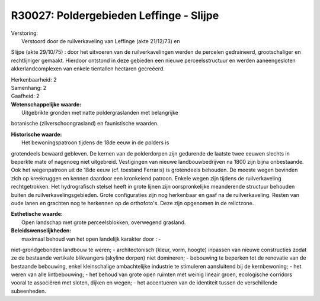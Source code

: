R30027: Poldergebieden Leffinge - Slijpe
========================================

| Verstoring:
|  Verstoord door de ruilverkaveling van Leffinge (akte 21/12/73) en
Slijpe (akte 29/10/75) : door het uitvoeren van de ruilverkavelingen
werden de percelen gedraineerd, grootschaliger en rechtlijniger gemaakt.
Hierdoor ontstond in deze gebieden een nieuwe perceelsstructuur en
werden aaneengesloten akkerlandcomplexen van enkele tientallen hectaren
gecreëerd.

| Herkenbaarheid: 2

| Samenhang: 2

| Gaafheid: 2

| **Wetenschappelijke waarde:**
|  Uitgebrikte gronden met natte poldergraslanden met belangrijke
botanische (zilverschoongrasland) en faunistische waarden.

| **Historische waarde:**
|  Het bewoningspatroon tijdens de 18de eeuw in de polders is
grotendeels bewaard gebleven. De kernen van de polderdorpen zijn
gedurende de laatste twee eeuwen slechts in beperkte mate of nagenoeg
niet uitgebreid. Vestigingen van nieuwe landbouwbedrijven na 1800 zijn
bijna onbestaande. Ook het wegenpatroon uit de 18de eeuw (cf. toestand
Ferraris) is grotendeels behouden. De meeste wegen bevinden zich op
kreekruggen en kennen daardoor een kronkelend patroon. Enkele wegen zijn
tijdens de ruilverkaveling rechtgetrokken. Het hydrografisch stelsel
heeft in grote lijnen zijn oorspronkelijke meanderende structuur
behouden buiten de ruilverkavelingsgebieden. Grote configuraties zijn
nog herkenbaar en gaaf na de ruilverkaveling. Resten van oude lanen en
grachten nog te herkennen op de orthofoto's. Deze zijn opgenomen in de
relictzone.

| **Esthetische waarde:**
|  Open landschap met grote perceelsblokken, overwegend grasland.



| **Beleidswenselijkheden:**
|  maximaal behoud van het open landelijk karakter door : -
niet-grondgebonden landbouw te weren; - architectonisch (kleur, vorm,
hoogte) inpassen van nieuwe constructies zodat ze de bestaande vertikale
blikvangers (skyline dorpen) niet domineren; - bebouwing te beperken tot
de renovatie van de bestaande bebouwing, enkel kleinschalige
ambachtelijke industrie te stimuleren aansluitend bij de kernbewoning; -
het weren van alle lintbebouwing; - het behoud van grote open ruimten
met weinig lineair groen, ecologische corridors vooral te associëren met
sloten, dijken en wegen; - het accentueren van de identiteit tussen de
verschillende subeenheden.
